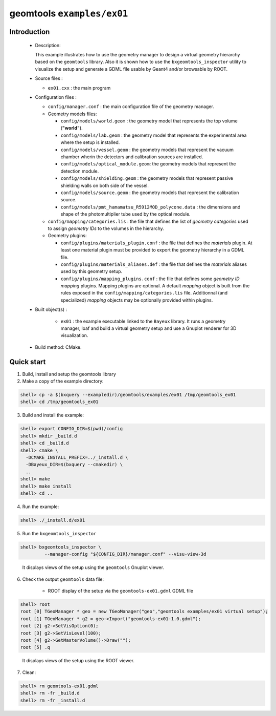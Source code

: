 =============================
geomtools ``examples/ex01``
=============================

Introduction
============

 * Description:

   This  example illustrates  how to  use the geometry manager to
   design a virtual geometry hierarchy based on the ``geomtools``
   library.
   Also it is shown how to use the ``bxgeomtools_inspector`` utility
   to visualize the setup and generate a GDML file usable by Geant4
   and/or browsable by ROOT.

 * Source files :

   * ``ex01.cxx`` : the main program

 * Configuration files :

   * ``config/manager.conf`` : the main configuration file of the geometry
     manager.
   * Geometry models files:

     * ``config/models/world.geom`` : the geometry model that represents
       the top volume (**"world"**).
     * ``config/models/lab.geom`` : the geometry model that represents the
       experimental area where the setup is installed.
     * ``config/models/vessel.geom`` : the geometry models that represent the
       vacuum chamber wherin the detectors and calibration sources are
       installed.
     * ``config/models/optical_module.geom``: the geometry models that represent
       the detection module.
     * ``config/models/shielding.geom`` : the geometry models that represent
       passive shielding walls on both side of the vessel.
     * ``config/models/source.geom`` : the geometry models that represent
       the calibration source.
     * ``config/models/pmt_hamamatsu_R5912MOD_polycone.data`` : the dimensions
       and shape of the photomultiplier tube used by the optical module.

   * ``config/mapping/categories.lis`` : the file that defines the
     list of *geometry categories* used to assign *geometry IDs* to the
     volumes in the hierarchy.
   * Geometry plugins:

     * ``config/plugins/materials_plugin.conf`` : the file that defines the
       *materials* plugin. At least one material plugin must be provided
       to export the geometry hierarchy in a GDML file.
     * ``config/plugins/materials_aliases.def`` : the file that defines the
       *materials* aliases used by this geometry setup.
     * ``config/plugins/mapping_plugins.conf`` : the file that defines some
       *geometry ID mapping* plugins. Mapping plugins are optional.
       A default *mapping* object is built from the rules exposed in the
       ``config/mapping/categories.lis`` file. Additionnal (and specialized)
       *mapping* objects may be optionally provided within plugins.

 * Built object(s) :

     * ``ex01`` : the example executable linked to the ``Bayeux`` library.
       It runs a geometry manager, loaf and build a virtual geometry setup
       and use a Gnuplot renderer for 3D visualization.

 * Build method: CMake.

Quick start
===========

1. Build, install and setup the geomtools library
2. Make a copy of the example directory::

.. code:: sh

      shell> cp -a $(bxquery --exampledir)/geomtools/examples/ex01 /tmp/geomtools_ex01
      shell> cd /tmp/geomtools_ex01
..

3. Build and install the example::

.. code:: sh

      shell> export CONFIG_DIR=$(pwd)/config
      shell> mkdir _build.d
      shell> cd _build.d
      shell> cmake \
        -DCMAKE_INSTALL_PREFIX=../_install.d \
        -DBayeux_DIR=$(bxquery --cmakedir) \
        ..
      shell> make
      shell> make install
      shell> cd ..
..

4. Run the example::

.. code:: sh

      shell> ./_install.d/ex01
..

5. Run the ``bxgeomtools_inspector`` ::

.. code:: sh

      shell> bxgeomtools_inspector \
               --manager-config "${CONFIG_DIR}/manager.conf" --visu-view-3d
..

   It displays views of the setup using the ``geomtools`` Gnuplot viewer.

      .. image:: images/geomtools_ex01_setup_3d.jpg
         :width: 200
         :scale: 25 %
         :alt: The 3D view of the setup (file ``images/geomtools_ex01_setup_3d.jpg``)
         :align: center

      .. image:: images/geomtools_ex01_om_3d.jpg
         :width: 200
         :scale: 25 %
         :alt: The 3D view of the optical module (file ``images/geomtools_ex01_om_3d.jpg``)
         :align: center

6. Check the output ``geomtools`` data file:

     * ROOT display of the setup via the ``geomtools-ex01.gdml`` GDML file ::

.. code:: sh

         shell> root
         root [0] TGeoManager * geo = new TGeoManager("geo","geomtools examples/ex01 virtual setup");
         root [1] TGeoManager * g2 = geo->Import("geomtools-ex01-1.0.gdml");
         root [2] g2->SetVisOption(0);
         root [3] g2->SetVisLevel(100);
         root [4] g2->GetMasterVolume()->Draw("");
	 root [5] .q
..

      It displays views of the setup using the ROOT viewer.

      .. image:: images/geomtools_ex01_setup_root_3d.jpg
         :width: 200
         :scale: 25 %
         :alt: The 3D view of the setup (file ``images/geomtools_ex01_setup_root_3d.jpg``)
         :align: center

7. Clean::

.. code:: sh

      shell> rm geomtools-ex01.gdml
      shell> rm -fr _build.d
      shell> rm -fr _install.d
..
